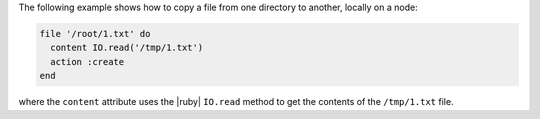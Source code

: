 .. This is an included how-to. 

The following example shows how to copy a file from one directory to another, locally on a node:

.. code-block:: ruby

   file '/root/1.txt' do
     content IO.read('/tmp/1.txt')
     action :create
   end

where the ``content`` attribute uses the |ruby| ``IO.read`` method to get the contents of the ``/tmp/1.txt`` file.
